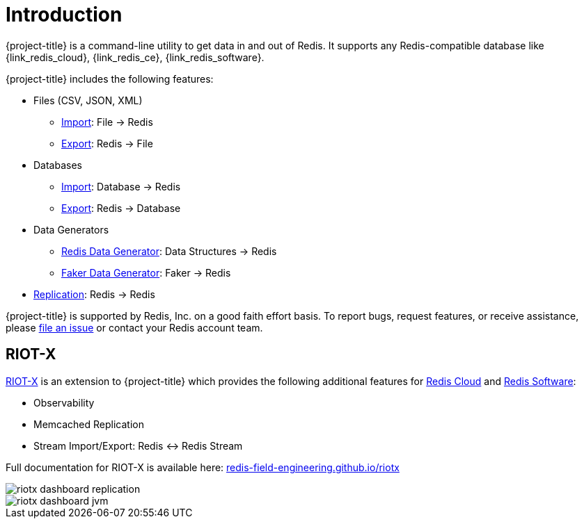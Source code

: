 [[_introduction]]
= Introduction

{project-title} is a command-line utility to get data in and out of Redis. It supports any Redis-compatible database like {link_redis_cloud}, {link_redis_ce}, {link_redis_software}.

{project-title} includes the following features:

* Files (CSV, JSON, XML)
** <<_file_import,Import>>: File -> Redis
** <<_file_export,Export>>: Redis -> File
* Databases
** <<_db_import,Import>>: Database -> Redis
** <<_db_export,Export>>: Redis -> Database
* Data Generators
** <<_datagen_struct,Redis Data Generator>>: Data Structures -> Redis
** <<_datagen_faker,Faker Data Generator>>: Faker -> Redis
* <<_replication,Replication>>: Redis -> Redis

{project-title} is supported by Redis, Inc. on a good faith effort basis. To report bugs, request features, or receive assistance, please https://github.com/redis/riot/issues[file an issue] or contact your Redis account team.

[discrete]
== RIOT-X
https://redis-field-engineering.github.io/riotx/[RIOT-X] is an extension to {project-title} which provides the following additional features for https://redis.io/cloud/[Redis Cloud] and https://redis.io/enterprise/[Redis Software]:

* Observability
* Memcached Replication
* Stream Import/Export: Redis <-> Redis Stream

Full documentation for RIOT-X is available here: https://redis-field-engineering.github.io/riotx/[redis-field-engineering.github.io/riotx]

image::riotx-dashboard-replication.png[]

image::riotx-dashboard-jvm.png[]
